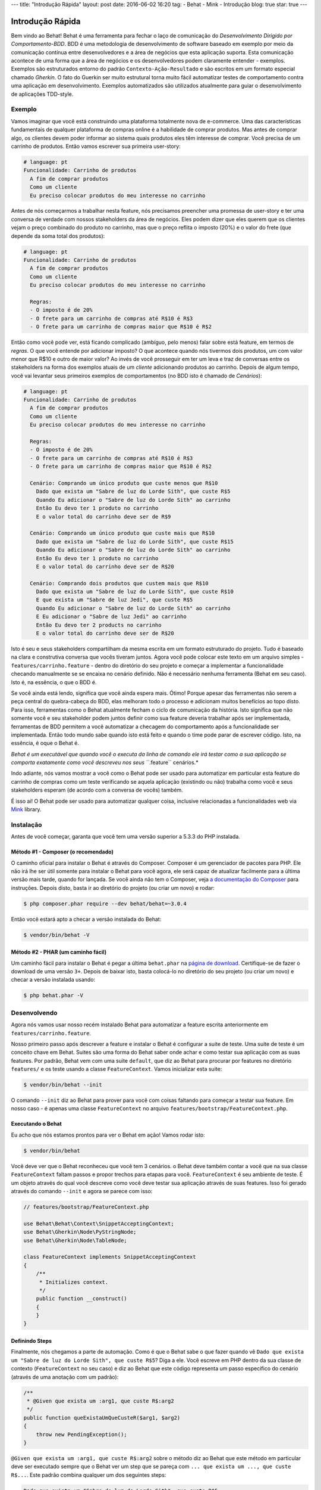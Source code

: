 ---
title: "Introdução Rápida"
layout: post
date: 2016-06-02 16:20
tag:
- Behat
- Mink
- Introdução
blog: true
star: true
---

Introdução Rápida
=================

Bem vindo ao Behat! Behat é uma ferramenta para fechar o laço de comunicação do 
`Desenvolvimento Dirigido por Comportamento-BDD`. BDD é uma metodologia de 
desenvolvimento de software baseado em exemplo por meio da comunicação contínua 
entre desenvolvedores e a área de negócios que esta aplicação suporta. Esta 
comunicação acontece de uma forma que a área de negócios e os desenvolvedores 
podem claramente entender - exemplos. Exemplos são estruturados entorno do padrão
``Contexto-Ação-Resultado`` e são escritos em um formato especial chamado *Gherkin*.
O fato do Guerkin ser muito estrutural torna muito fácil automatizar testes de 
comportamento contra uma aplicação em desenvolvimento. Exemplos 
automatizados são utilizados atualmente para guiar o desenvolvimento de aplicações TDD-style.

Exemplo
-------

Vamos imaginar que você está construindo uma plataforma totalmente nova de e-commerce.
Uma das características fundamentais de qualquer plataforma de compras online é a habilidade
de comprar produtos. Mas antes de comprar algo, os clientes devem poder informar ao sistema
quais produtos eles têm interesse de comprar. Vocẽ precisa de um carrinho de produtos.
Então vamos escrever sua primeira user-story:

.. code-block:: gherkin

    # language: pt
    Funcionalidade: Carrinho de produtos
      A fim de comprar produtos
      Como um cliente
      Eu preciso colocar produtos do meu interesse no carrinho

.. nota::

    Esta é uma feature básica em Gherkin e esta é uma simples descrição 
    desta história. Cada feature inicia com este mesmo formato: uma
    linha com o título da feature, seguida por três linhas que descrevem
    os benefícios, o papel e o próprio recurso com qualquer quantidade de 
    linhas de descrição adicionais seguem depois.

Antes de nós começarmos a trabalhar nesta feature, nós precisamos preencher 
uma promessa de user-story e ter uma conversa de verdade com nossos stakeholders 
da área de negócios. Eles podem dizer que eles querem que os clientes vejam 
o preço combinado do produto no carrinho, mas que o preço reflita o imposto (20%) 
e o valor do frete (que depende da soma total dos produtos):

.. code-block:: gherkin

    # language: pt
    Funcionalidade: Carrinho de produtos
      A fim de comprar produtos
      Como um cliente
      Eu preciso colocar produtos do meu interesse no carrinho

      Regras:
      - O imposto é de 20%
      - O frete para um carrinho de compras até R$10 é R$3
      - O frete para um carrinho de compras maior que R$10 é R$2

Então como você pode ver, está ficando complicado (ambíguo, pelo menos)
falar sobre está feature, em termos de *regras*. O que você entende por 
adicionar imposto? O que acontece quando nós tivermos dois produtos, 
um com valor menor que R$10 e outro de maior valor? Ao invés de você
prosseguir em ter um leva e traz de conversas entre os stakeholders na forma
dos exemplos atuais de um *cliente* adicionando produtos ao carrinho. Depois
de algum tempo, você vai levantar seus primeiros exemplos de comportamentos (no BDD 
isto é chamado de *Cenários*):

.. code-block:: gherkin

    # language: pt
    Funcionalidade: Carrinho de produtos
      A fim de comprar produtos
      Como um cliente
      Eu preciso colocar produtos do meu interesse no carrinho

      Regras:
      - O imposto é de 20%
      - O frete para um carrinho de compras até R$10 é R$3
      - O frete para um carrinho de compras maior que R$10 é R$2

      Cenário: Comprando um único produto que custe menos que R$10
        Dado que exista um "Sabre de luz do Lorde Sith", que custe R$5
        Quando Eu adicionar o "Sabre de luz do Lorde Sith" ao carrinho
        Então Eu devo ter 1 produto no carrinho
        E o valor total do carrinho deve ser de R$9

      Cenário: Comprando um único produto que custe mais que R$10
        Dado que exista um "Sabre de luz do Lorde Sith", que custe R$15
        Quando Eu adicionar o "Sabre de luz do Lorde Sith" ao carrinho
        Então Eu devo ter 1 produto no carrinho
        E o valor total do carrinho deve ser de R$20

      Cenário: Comprando dois produtos que custem mais que R$10
        Dado que exista um "Sabre de luz do Lorde Sith", que custe R$10
        E que exista um "Sabre de luz Jedi", que custe R$5
        Quando Eu adicionar o "Sabre de luz do Lorde Sith" ao carrinho
        E Eu adicionar o "Sabre de luz Jedi" ao carrinho
        Então Eu devo ter 2 products no carrinho
        E o valor total do carrinho deve ser de R$20

.. nota::

    Cada cenário sempre segue o mesmo formato básico:

    .. code-block:: gherkin

        Cenário: Alguma descrição do cenário
          Dado algum contexto
          Quando algum evento
          Então resultado

    Cada parte do cenário - o *contexto*, o *evento*,  e o
    *resultado* - pode ser extendido pelo adicional da palavra chave ``E`` 
    ou ``Mas``:

    .. code-block:: gherkin

        Cenário: Alguma descrição do cenário
          Dado algum contexto
          E mais outro contexto
          Quando algum evento
          E um segundo evento ocorra
          Então o resultado
          E outro resultado
          Mas outro resultado

    Não há uma real diferença entre ``Então``, ``E`` ``Mas`` ou qualquer 
    outra palavra que inicie cada linha. Estas palavras chave são 
    disponibilizadas para que os cenários sejam naturais e legíveis.
    
Isto é seu e seus stakeholders compartilham da mesma escrita em um formato 
estruturado do projeto. Tudo é baseado na clara e construtiva conversa que 
vocês tiveram juntos. Agora você pode colocar este texto em um arquivo 
simples - ``features/carrinho.feature`` - dentro do diretório do seu projeto e 
começar a implementar a funcionalidade checando manualmente se se encaixa no 
cenário definido. Não é necessário nenhuma ferramenta (Behat em seu caso). 
Isto é, na essência, o que o BDD é.

Se você ainda está lendo,  significa que você ainda espera mais. Ótimo! 
Porque  apesar das ferramentas não serem a peça central do quebra-cabeça do BDD, 
elas melhoram todo o processo e adicionam muitos benefícios ao topo disto.
Para isso, ferramentas como o Behat atualmente fecham o ciclo de comunicação da história.
Isto significa que não somente você e seu stakeholder podem juntos definir como sua 
feature deveria trabalhar após ser implementada, ferramentas de BDD permitem a você
automatizar a checagem do comportamento após a funcionalidade ser implementada. Então
todo mundo sabe quando isto está feito e quando o time pode parar de escrever código.
Isto, na essência, é oque o Behat é.

*Behat é um executável que quando você o executa da linha de comando ele irá testar como 
a sua aplicação se comporta exatamente como você descreveu nos seus ``*.feature`` cenários.*

Indo adiante, nós vamos mostrar a você como o Behat pode ser usado para automatizar em 
particular esta feature do carrinho de compras como um teste verificando se aquela 
aplicação (existindo ou não) trabalha como você e seus stakeholders esperam (de acordo 
com a conversa de vocês) também.

É isso ai! O Behat pode ser usado para automatizar qualquer coisa, inclusive relacionadas a
funcionalidades web via `Mink`_ library.

.. nota::

    Se você quer aprender mais sobre a filosofia do "Desenvolvimento 
    Dirigido por comportamento" sobre a sua aplicação, veja `What's in a Story?`_

.. nota::

    Behat estava profundamente inspirado pelo projeto em Ruby `Cucumber`_. Desde a v3.0,
    Behat é considerado uma implementação oficial do Cucumber em PHP e faz parte da grande
    família de ferramentas BDD.

Instalação
----------

Antes de você começar, garanta que você tem uma versão superior a 5.3.3 do PHP instalada.

Método #1 - Composer (o recomendado)
~~~~~~~~~~~~~~~~~~~~~~~~~~~~~~~~~~~~

O caminho oficial para instalar o Behat é através do Composer. Composer é um
gerenciador de pacotes para PHP. Ele não irá lhe ser útil somente para instalar o Behat para 
você agora, ele será capaz de atualizar facilmente para a última versão mais tarde, quando 
for lançada. Se você ainda não tem o Composer, veja `a documentação do Composer <https://getcomposer.org/download/>`_ 
para instruções. Depois disto, basta ir ao diretório do projeto (ou criar um novo) e rodar:

.. code-block:: bash

    $ php composer.phar require --dev behat/behat=~3.0.4

Então vocẽ estará apto a checar a versão instalada do Behat:

.. code-block:: bash

    $ vendor/bin/behat -V
    
Método #2 - PHAR (um caminho fácil)
~~~~~~~~~~~~~~~~~~~~~~~~~~~~~~~~~~~~

Um caminho fácil para instalar o Behat é pegar a última ``behat.phar`` na 
`página de download <https://github.com/Behat/Behat/releases>`_. Certifique-se
de fazer o download de uma versão ``3+``. Depois de baixar isto, basta colocá-lo 
no diretório do seu projeto (ou criar um novo) e checar a versão instalada usando:

.. code-block:: bash

    $ php behat.phar -V

Desenvolvendo
-------------

Agora nós vamos usar nosso recém instalado Behat para automatizar a feature escrita 
anteriormente em ``features/carrinho.feature``.

Nosso primeiro passo após descrever a feature e instalar o Behat é configurar a suite 
de teste. Uma suite de teste é um conceito chave em Behat. Suites são uma forma do Behat 
saber onde achar e como testar sua aplicação com as suas features.
Por padrão, Behat vem com uma suite ``default``, que diz ao Behat para procurar por 
features no diretório ``features/`` e os teste usando a classe ``FeatureContext``.
Vamos inicializar esta suite:

.. code-block:: bash

    $ vendor/bin/behat --init

.. nota::

    Se você instalou o Behat via PHAR, use ``php behat.phar`` ao invés de
    ``vendor/bin/behat`` no resto deste artigo.

O comando ``--init`` diz ao Behat para prover para você com coisas faltando 
para começar a testar sua feature. Em nosso caso - é apenas uma classe ``FeatureContext`` 
no arquivo ``features/bootstrap/FeatureContext.php``.

Executando o Behat
~~~~~~~~~~~~~~~~~~

Eu acho que nós estamos prontos para ver o Behat em ação! Vamos rodar isto:

.. code-block:: bash

    $ vendor/bin/behat

Vocẽ deve ver que o Behat reconheceu que você tem 3 cenários. o Behat deve também
contar a você que na sua classe ``FeatureContext`` faltam passos e propor trechos 
para etapas para você. ``FeatureContext`` é seu ambiente de teste. É um objeto 
através do qual você descreve como você deve testar sua aplicação através de suas 
features. Isso foi gerado através do comando ``--init`` e agora se parece com isso:

.. code-block:: php

    // features/bootstrap/FeatureContext.php

    use Behat\Behat\Context\SnippetAcceptingContext;
    use Behat\Gherkin\Node\PyStringNode;
    use Behat\Gherkin\Node\TableNode;

    class FeatureContext implements SnippetAcceptingContext
    {
        /**
         * Initializes context.
         */
        public function __construct()
        {
        }
    }

Definindo Steps
~~~~~~~~~~~~~~~

Finalmente, nós chegamos a parte de automação. Como é que o Behat sabe o que fazer 
quando vê  ``Dado que exista um "Sabre de luz do Lorde Sith", que custe R$5``? 
Diga a ele. Você escreve em PHP dentro da sua classe de contexto (``FeatureContext`` 
no seu caso) e diz ao Behat que este código representa um passo específico do cenário 
(através de uma anotação com um padrão):

.. code-block:: php

    /**
     * @Given que exista um :arg1, que custe R$:arg2
     */
    public function queExistaUmQueCusteR($arg1, $arg2)
    {
        throw new PendingException();
    }


.. nota::

    ``/** ... */`` é uma sintaxe especial em PHP chamada de doc-block.
    Isto é detectável em tempo de execução e usado por diferentes frameworks 
    de PHP como um caminho para prover meta-informação adicionais para as 
    classes, métodos e funções. Behat usa doc-blocks para step definitions, 
    step transformations e hooks.

``@Given que exista um :arg1, que custe R$:arg2`` sobre o método diz ao Behat
que este método em particular deve ser executado sempre que o Behat ver um step 
que se pareça com ``... que exista um ..., que custe R$...``. Este padrão 
combina qualquer um dos seguintes steps:

.. code-block:: gherkin

    Dado que exista um "Sabre de luz do Lorde Sith", que custe R$5
    Quando que exista um "Sabre de luz do Lorde Sith", que custe R$10
    Então que exista um "Sabre de luz do Anakin", que custe R$10
    E que exista um "Sabre de luz", que custe R$2
    Mas que exista um "Sabre de luz", que custe R$25

Não somente estes, mas o Behat irá capturar tokens (palavras iniciadas com ``:``, 
por exemplo ``:arg1``) a partir do step e passar seu valor para o método como argumentos:

.. code-block:: php

    // Dado que exista um "Sabre de luz do Lorde Sith", que custe R$5
    $context->queExistaUmQueCusteR('Sabre de luz do Lorde Sith', '5');

    // Então que exista um "Sabre de luz Jedi", que custe R$10
    $context->queExistaUmQueCusteR('Sabre de luz Jedi', '10');

    // Mas que exista um "Sabre de luz", que custe R$25
    $context->queExistaUmQueCusteR('Sabre de luz', '25');

.. nota::

    Se você precisa definir algoritmos de correspondência mais complexos, 
    você também pode usar expressões regulares:

    .. code-block:: php

        /**
         * @Given /que exista um? \"([^\"]+)\", que custe R$([\d\.]+)/
         */
        public function queExistaUmQueCusteR($arg1, $arg2)
        {
            throw new PendingException();
        }

Estes padrões podem ser muito poderosos, mas ao mesmo tempo, escreve-los por todos steps 
possíveis manualmente pode ser extremamente tedioso e chato. É por isso que o Behat faz
isto para você. Relembre quando você executou anteriormente ``vendor/bin/behat`` você teve:

.. code-block:: text

    --- FeatureContext has missing steps. Define them with these snippets:

        /**
         * @Given que exista um :arg1, que custe R$:arg2
         */
        public function queExistaUmQueCusteR($arg1, $arg2)
        {
            throw new PendingException();
        }

O Behat gera automaticamente trechos para etapas que faltam e tudo que você precisa 
para os copiar e colar em sua classe context. Ou há ainda um caminho mais fácil - pasta rodar:

.. code-block:: bash

    $ vendor/bin/behat --dry-run --append-snippets

E o Behat vai automaticamente acrescentar todos os métodos das etapas que faltam em
sua classe ``FeatureContext``. Como isso é legal?

Se vocẽ executou `--append-snippets``, sua ``FeatureContext`` deve se parecer com:

.. code-block:: php

    // features/bootstrap/FeatureContext.php

    use Behat\Behat\Tester\Exception\PendingException;
    use Behat\Behat\Context\SnippetAcceptingContext;
    use Behat\Gherkin\Node\PyStringNode;
    use Behat\Gherkin\Node\TableNode;

    class FeatureContext implements SnippetAcceptingContext
    {
        /**
         * @Given que exista um :arg1, que custe R$:arg2
         */
        public function queExistaUmQueCusteR($arg1, $arg2)
        {
            throw new PendingException();
        }

        /**
         * @When Eu adicionar o :arg1 ao carrinho
         */
        public function euAdicionarOAoCarrinho($arg1)
        {
            throw new PendingException();
        }

        /**
         * @Then Eu devo ter :arg1 produto(s) no carrinho
         */
        public function euDevoTerProdutoNoCarrinho($arg1)
        {
            throw new PendingException();
        }

        /**
         * @Then o valor total do carrinho deve ser de R$:arg1
         */
        public function oValorTotalDoCarrinhoDeveSerDeR($arg1)
        {
            throw new PendingException();
        }
    }

.. nota::

    Nós removemos o construtor e agrupamos ``Eu devo ter :arg1 produto no carrinho`` e
    ``Eu devo ter :arg1 produtos no carrinho`` em um ``Eu devo ter :arg1 produto(s) no carrinho``

Automating Steps
~~~~~~~~~~~~~~~~

Agora finalmente é o tempo de começar a implementar nossa feature do carrinho de compras.
A abordagem quando você usa testes para dirigir o desenvolvimento da sua aplicação é chamada 
de Test-Driven Development (ou simplesmente TDD). Com o TDD você inicia definindo casos de 
testes para a funcionalidade que você vai desenvolver, em seguida você preenche estes casos 
de teste com o melhor código da aplicação que você poderia chegar (use suas habilidades 
de design e imaginação).

No caso do Behat, você já tem casos de teste definidos (step definitions em sua ``FeatureContext``) 
e a unica coisa que está faltando é o melhor código da aplicação que poderíamos chegar para cumprir 
o nosso cenário. Algo assim:

.. code-block:: php

    // features/bootstrap/FeatureContext.php

    use Behat\Behat\Tester\Exception\PendingException;
    use Behat\Behat\Context\SnippetAcceptingContext;
    use Behat\Gherkin\Node\PyStringNode;
    use Behat\Gherkin\Node\TableNode;

    class FeatureContext implements SnippetAcceptingContext
    {
        private $prateleira;
        private $carrinho;

        public function __construct()
        {
            $this->prateleira = new Prateleira();
            $this->carrinho = new Carrinho($this->prateleira);
        }

        /**
         * @Given que exista um :produto, que custe R$:valor
         */
        public function queExistaUmQueCuste($produto, $valor)
        {
            $this->prateleira->colocaValorProduto($produto, floatval($valor));
        }

        /**
         * @When Eu adicionar o :produto ao carrinho
         */
        public function euAdicionarOAoCarrinho($produto)
        {
            $this->carrinho->adicionaProduto($produto);
        }

        /**
         * @Then Eu devo ter :quantidade produto(s) no carrinho
         */
        public function euDevoTerProdutoNoCarrinho($quantidade)
        {
            PHPUnit_Framework_Assert::assertCount(
                intval($quantidade),
                $this->carrinho
            );
        }

        /**
         * @Then o valor total do carrinho deve ser de R$:valor
         */
        public function oValorTotalDoCarrinhoDeveSerDeR($valor)
        {
            PHPUnit_Framework_Assert::assertSame(
                floatval($valor),
                $this->carrinho->pegaValorTotal()
            );
        }
    }

Como você pode ver, afim de implementar e testar nossa aplicação, nós introduzimos 2 objetos - 
``Prateleira`` and ``Carrinho``. O primeiro responsavel por armazenar produtos e seus preços, 
o segundo é responsável pela representação do carrinho do nosso cliente. Através do step definitions
apropriado nós declaramos produtos' preços e adicionamos ao carrinho. Nós então comparamos o estado 
de nosso objeto ``Carrinho`` com a nossa expectativa usando asserções do PHPUnit.

.. nota::

    O Behat não vem com uma ferramenta própria de asserção, mas você pode usar qualquer 
    outra ferramenta correta de asserção. Uma ferramenta de asserção correta é uma biblioteca 
    cujas afirmações lançam excessões em caso de falha. Por exemplo, se você está familiarizado 
    com o PHPUnit você pode usar as asserções dele no Behat instalando via composer:

    .. code-block:: bash

        $ php composer.phar require --dev phpunit/phpunit='~4.1.0'

    E então simplesmente usar as asserções em seus steps:

    .. code-block:: php

        PHPUnit_Framework_Assert::assertCount(
            intval($count),
            $this->carrinho
        );

Agora vamos tentar executar seu teste funcional:

.. code-block:: bash

    $ vendor/bin/behat

Você deve ver o início da feature e em seguida um erro dizendo que a classe 
``Prateleira`` não existe. Isso significa que estamos prontos para começar a 
efetivamente escrever código da aplicação!

Implementando a Feature
~~~~~~~~~~~~~~~~~~~~~~~

Então agora nós temos 2 coisas muito importantes:

1. Uma concreta descrição da funcionalidade que estamos tentando entregar.
2. Ao falhar, o teste nos diz o que fazer a seguir.

Agora a parte mais fácil do desenvolvimento da aplicação - implementação da feature.
Sim, com TDD e BDD a implementação se torna uma rotina, devido você já ter a maioria 
do trabalho nas fases anteriores - você escreveu os testes, vocẽ veio com uma solução
elegante (tanto quanto você poderia dar no contexto atual) e você escolhe os atores (objetos) 
e ações (métodos) que estão envolvidos. Agora é a hora de escrever um punhado de palavras 
chave em PHP para colar tudo junto. Ferramentas como o Behat, quando usadas da forma correta, 
vão ajudar vocẽ a escrever esta fase, lhe dando um simples conjunto de instruções que você
precisa para seguir. Você fez seu pensamento e projeto,agora está na hora de sentar, rodar 
a ferramenta e seguir as instruções na ordem para escrever seu código de produção.

Vamos começar! Rode:

.. code-block:: bash

    $ vendor/bin/behat

O Behat vai tentar testar a sua aplicação com o ``FeatureContext`` mas vai falhar 
logo, exibindo algum evento como este em sua tela:

.. code-block:: text

    Fatal error: Class 'Prateleira' not found

Agora nosso trabalho é reinterpretar esta frase em uma instrução executável. Como 
"Criar a classe ``Prateleira``". Vamos criar isto em ``features/bootstrap``:

.. code-block:: php

    // features/bootstrap/Shelf.php

    final class Prateleira
    {
    }

.. nota::

    Nós colocamos a classe ``Prateleira`` em ``features/bootstrap/Prateleira.php`` pois 
    ``features/bootstrap`` é um diretório de carregamento automático para o Behat. O Behat
    tem um carregador automário em PSR-0, que olha para ``features/bootstrap``. Se você
    está desenvolvendo sua própria aplicação, vocẽ provavelmente vai precisar colocar 
    classes dentro da pasta apropriada para a sua aplicação.

Vamos executar o Behat novamente:

.. code-block:: bash

    $ vendor/bin/behat

Nós vamos ter uma mensagem diferente em nossa tela:

.. code-block:: text

    Fatal error: Class 'Carrinho' not found

Ótimo, nós estamos progredindo! Reinterpretando a mensagem como "Criar a classe ``Carrinho``".
Vamos seguir nossa nova instrução:

.. code-block:: php

    // features/bootstrap/Carrinho.php

    final class Carrinho
    {
    }

Rode o Behat novamente:

.. code-block:: bash

    $> vendor/bin/behat

Maravilha! Outra "instrução":

.. code-block:: text

    Call to undefined method Prateleira::colocaValorProduto()

Seguindo estas instruções passo-a-passo você vai terminar com uma classe ``Prateleira`` 
parecida com esta:

.. code-block:: php

    // features/bootstrap/Prateleira.php

    final class Prateleira
    {
        private $valores = array();

        public function colocaValorProduto($produto, $valor)
        {
            $this->valores[$produto] = $valor;
        }

        public function pegaValorProduto($produto)
        {
            return $this->valores[$produto];
        }
    }

E uma classe ``Carrinho`` parecida com esta:

.. code-block:: php

    // features/bootstrap/Carrinho.php

    final class Carrinho implements \Countable
    {
        private $prateleira;
        private $produtos;
        private $valoresProdutos = 0.0;

        public function __construct(Prateleira $prateleira)
        {
            $this->prateleira = $prateleira;
        }

        public function adicionaProduto($produto)
        {
            $this->produtos[] = $produto;
            $this->valoresProdutos += $this->prateleira->pegaValorProduto($produto);
        }

        public function pegaValorTotal()
        {
            return $this->valoresProdutos
                + ($this->valoresProdutos * 0.2)
                + ($this->valoresProdutos > 10 ? 2.0 : 3.0);
        }

        public function contador()
        {
            return contador($this->produtos);
        }
    }

Execute o Behat novamente:

.. code-block:: bash

    $ vendor/bin/behat

Todos os cenários devem passar agora! Parabéns, você quase terminou a sua primeira feature. 
O último passo é *refatorar*. Olhe para as classes ``Carrinho`` e ``Prateleira`` e tente 
achar um caminho para fazer um código mais limpo, fácil de ler e conciso.

.. dica::
    
    Eu recomendaria iniciar pelo método ``Carrinho::pegarValorTotal()`` e
    extrair o calculo do imposto e do frete para métodos privados.

Depois da refatoração pronta, vocẽ terá:

#. Um código óbvio e claramente concebido que faz exatamente o que deveria fazer 
   sem funcionalidades que não foram solicitadas pelos usuários.

#. Um conjunto de testes de regressão que irá ajudá-lo a ter confiança em seu código daqui para frente.

#. Uma documentação viva do comportaento do seu código, 

#. Documentação viva do comportamento do seu código que vai viver, evoluir e morrer em conjunto com o seu código.

#. Um incrível nível de confiança em seu código. Não só você está confiante agora que ele faz exatamente o que é 
   suposto fazer, você está confiante de que ele faz isso por entregar valor para os usuários finais (clientes, 
   no nosso caso).

Existem muitos outros beneficios no BDD, mas estes são as razões chaves porque 
a maioria dos praticantes de BDD fazem BDD em Ruby, .Net, Java, Python e JS.
Bem vindo a família!

What's Next?
------------

Parabéns! Você agora conhece tudo o que precisa para começar com o desenvolvimento
dirigido por testes e Behat. Daqui, vocẽ pode aprender mais sobre a sintaxe :doc: `Gherkin </guides/1.gherkin>`
ou aprender como testar suas aplicações web usando Behat com Mink.

.. _`Behavior Driven Development`: https://pt.wikipedia.org/wiki/Behavior_Driven_Development
.. _`Mink`: https://github.com/behat/mink
.. _`What's in a Story?`: http://blog.dannorth.net/whats-in-a-story/
.. _`Cucumber`: http://cukes.info/
.. _`Goutte`: https://github.com/fabpot/goutte
.. _`PHPUnit`: http://phpunit.de
.. _`Testando Aplicações Web com Mink`: https://github.com/behat/mink
